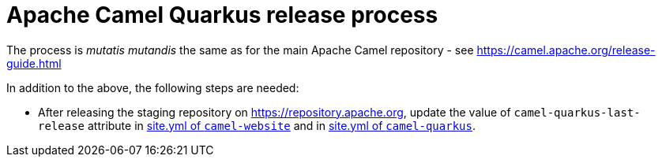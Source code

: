 = Apache Camel Quarkus release process

The process is _mutatis mutandis_ the same as for the main Apache Camel repository - see
https://camel.apache.org/release-guide.html

In addition to the above, the following steps are needed:

* After releasing the staging repository on https://repository.apache.org, update the value of `camel-quarkus-last-release`
attribute in https://github.com/apache/camel-website/blob/master/site.yml#L36[site.yml of `camel-website`] and in
https://github.com/apache/camel-quarkus/blob/master/docs/site.yml#L19[site.yml of `camel-quarkus`].
